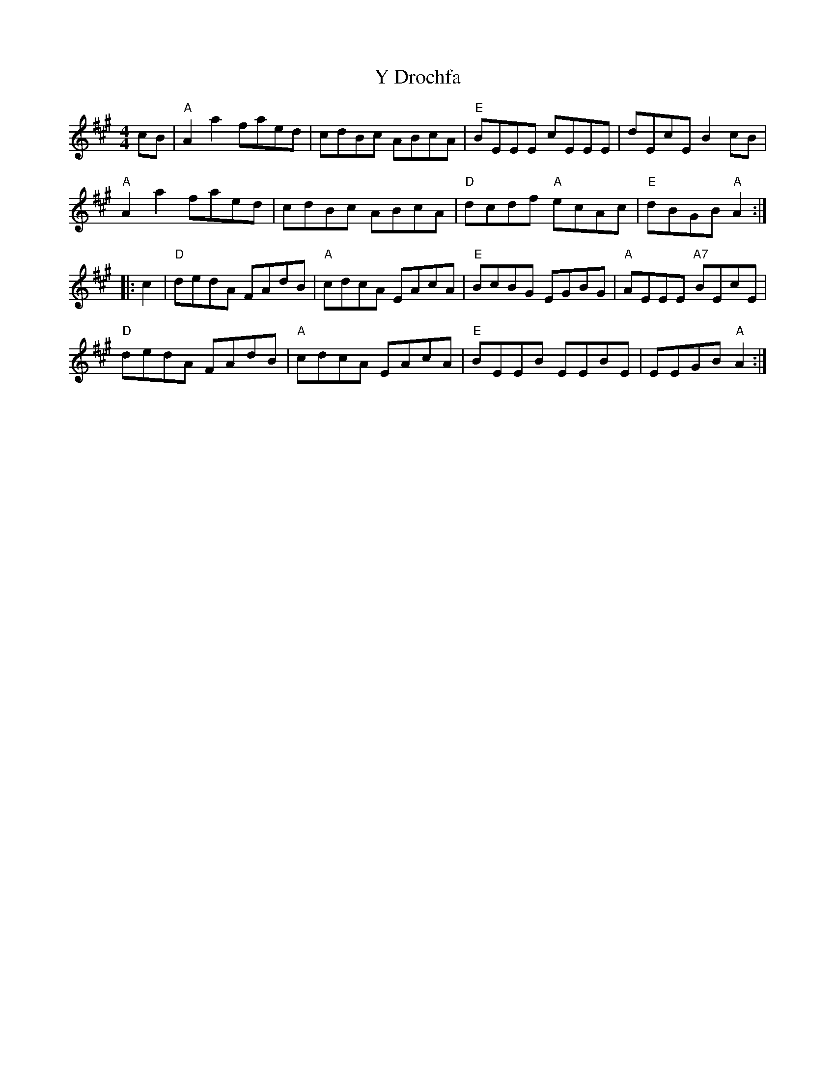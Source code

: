 X: 43423
T: Y Drochfa
R: reel
M: 4/4
K: Amajor
cB|"A"A2a2 faed|cdBc ABcA|"E"BEEE cEEE|dEcE B2cB|
"A"A2a2 faed|cdBc ABcA|"D"dcdf "A"ecAc|"E"dBGB "A"A2:|
|:c2|"D"dedA FAdB|"A"cdcA EAcA|"E"BcBG EGBG|"A"AEEE "A7"BEcE|
"D"dedA FAdB|"A"cdcA EAcA|"E"BEEB EEBE|EEGB "A"A2:|

